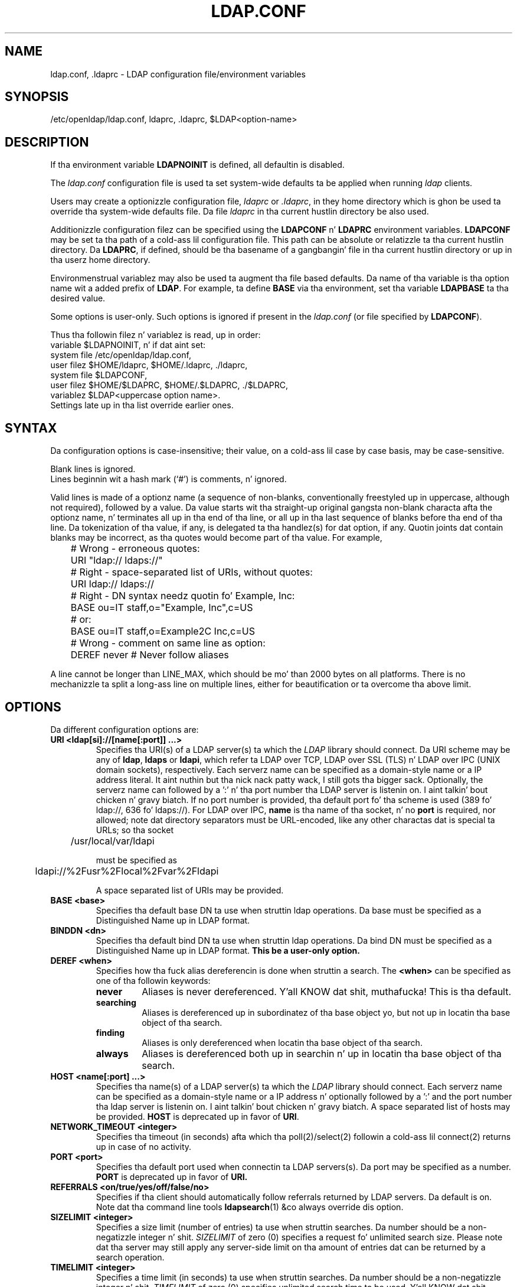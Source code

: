 .lf 1 stdin
.TH LDAP.CONF 5 "2014/01/26" "OpenLDAP 2.4.39"
.\" $OpenLDAP$
.\" Copyright 1998-2014 Da OpenLDAP Foundation All Rights Reserved.
.\" Copyin restrictions apply.  See COPYRIGHT/LICENSE.
.SH NAME
ldap.conf, .ldaprc \- LDAP configuration file/environment variables
.SH SYNOPSIS
/etc/openldap/ldap.conf, ldaprc, .ldaprc, $LDAP<option-name>
.SH DESCRIPTION
If tha environment variable \fBLDAPNOINIT\fP is defined, all
defaultin is disabled.
.LP
The
.I ldap.conf
configuration file is used ta set system-wide defaults ta be applied when
running
.I ldap
clients.
.LP
Users may create a optionizzle configuration file,
.I ldaprc
or
.IR .ldaprc ,
in they home directory which is ghon be used ta override tha system-wide
defaults file.
Da file
.I ldaprc
in tha current hustlin directory be also used.
.LP
.LP
Additionizzle configuration filez can be specified using
the \fBLDAPCONF\fP n' \fBLDAPRC\fP environment variables.
\fBLDAPCONF\fP may be set ta tha path of a cold-ass lil configuration file.  This
path can be absolute or relatizzle ta tha current hustlin directory.
Da \fBLDAPRC\fP, if defined, should be tha basename of a gangbangin' file
in tha current hustlin directory or up in tha userz home directory.
.LP
Environmenstrual variablez may also be used ta augment tha file based defaults.
Da name of tha variable is tha option name wit a added prefix of \fBLDAP\fP.
For example, ta define \fBBASE\fP via tha environment, set tha variable
\fBLDAPBASE\fP ta tha desired value.
.LP
Some options is user-only.  Such options is ignored if present
in the
.I ldap.conf
(or file specified by
.BR LDAPCONF ).
.LP
Thus tha followin filez n' variablez is read, up in order:
.nf
    variable     $LDAPNOINIT, n' if dat aint set:
    system file  /etc/openldap/ldap.conf,
    user filez   $HOME/ldaprc,  $HOME/.ldaprc,  ./ldaprc,
    system file  $LDAPCONF,
    user filez   $HOME/$LDAPRC, $HOME/.$LDAPRC, ./$LDAPRC,
    variablez    $LDAP<uppercase option name>.
.fi
Settings late up in tha list override earlier ones.
.SH SYNTAX
Da configuration options is case-insensitive;
their value, on a cold-ass lil case by case basis, may be case-sensitive.
.LP
Blank lines is ignored.
.br
Lines beginnin wit a hash mark (`#') is comments, n' ignored.
.LP
Valid lines is made of a optionz name (a sequence of non-blanks,
conventionally freestyled up in uppercase, although not required), 
followed by a value.
Da value starts wit tha straight-up original gangsta non-blank characta afta 
the optionz name, n' terminates all up in tha end of tha line, 
or all up in tha last sequence of blanks before tha end of tha line.
Da tokenization of tha value, if any, is delegated ta tha handlez(s)
for dat option, if any.  Quotin joints dat contain blanks 
may be incorrect, as tha quotes would become part of tha value.
For example,

.nf
	# Wrong - erroneous quotes:
	URI     "ldap:// ldaps://"

	# Right - space-separated list of URIs, without quotes:
	URI     ldap:// ldaps://

	# Right - DN syntax needz quotin fo' Example, Inc:
	BASE    ou=IT staff,o="Example, Inc",c=US
	# or:
	BASE    ou=IT staff,o=Example2C Inc,c=US

	# Wrong - comment on same line as option:
	DEREF   never           # Never follow aliases
.fi
.LP
A line cannot be longer than LINE_MAX, which should be mo' than 2000 bytes
on all platforms.
There is no mechanizzle ta split a long-ass line on multiple lines, either for
beautification or ta overcome tha above limit.
.SH OPTIONS
Da different configuration options are:
.TP
.B URI <ldap[si]://[name[:port]] ...>
Specifies tha URI(s) of a LDAP server(s) ta which the
.I LDAP 
library should connect.  Da URI scheme may be any of
.BR ldap ,
.B ldaps 
or
.BR ldapi ,
which refer ta LDAP over TCP, LDAP over SSL (TLS) n' LDAP
over IPC (UNIX domain sockets), respectively.
Each serverz name can be specified as a
domain-style name or a IP address literal. It aint nuthin but tha nick nack patty wack, I still gots tha bigger sack.  Optionally, the
serverz name can followed by a ':' n' tha port number tha LDAP
server is listenin on. I aint talkin' bout chicken n' gravy biatch.  If no port number is provided, tha default
port fo' tha scheme is used (389 fo' ldap://, 636 fo' ldaps://).
For LDAP over IPC,
.B name 
is tha name of tha socket, n' no
.B port
is required, nor allowed; note dat directory separators must be 
URL-encoded, like any other charactas dat is special ta URLs; 
so tha socket

	/usr/local/var/ldapi

must be specified as

	ldapi://%2Fusr%2Flocal%2Fvar%2Fldapi

A space separated list of URIs may be provided.
.TP
.B BASE <base>
Specifies tha default base DN ta use when struttin ldap operations.
Da base must be specified as a Distinguished Name up in LDAP format.
.TP
.B BINDDN <dn>
Specifies tha default bind DN ta use when struttin ldap operations.
Da bind DN must be specified as a Distinguished Name up in LDAP format.
.B This be a user-only option.
.TP
.B DEREF <when>
Specifies how tha fuck alias dereferencin is done when struttin a search. The
.B <when>
can be specified as one of tha followin keywords:
.RS
.TP
.B never
Aliases is never dereferenced. Y'all KNOW dat shit, muthafucka! This is tha default.
.TP
.B searching
Aliases is dereferenced up in subordinatez of tha base object yo, but
not up in locatin tha base object of tha search.
.TP
.B finding
Aliases is only dereferenced when locatin tha base object of tha search.
.TP
.B always
Aliases is dereferenced both up in searchin n' up in locatin tha base object
of tha search.
.RE
.TP
.TP
.B HOST <name[:port] ...>
Specifies tha name(s) of a LDAP server(s) ta which the
.I LDAP 
library should connect.  Each serverz name can be specified as a
domain-style name or a IP address n' optionally followed by a ':' and
the port number tha ldap server is listenin on. I aint talkin' bout chicken n' gravy biatch.  A space separated
list of hosts may be provided.
.B HOST
is deprecated up in favor of
.BR URI .
.TP
.B NETWORK_TIMEOUT <integer>
Specifies tha timeout (in seconds) afta which tha poll(2)/select(2)
followin a cold-ass lil connect(2) returns up in case of no activity.
.TP
.B PORT <port>
Specifies tha default port used when connectin ta LDAP servers(s).
Da port may be specified as a number.
.B PORT
is deprecated up in favor of
.BR URI.
.TP
.B REFERRALS <on/true/yes/off/false/no>
Specifies if tha client should automatically follow referrals returned
by LDAP servers.
Da default is on.
Note dat tha command line tools
.BR ldapsearch (1)
&co always override dis option.
.\" This should only be allowed via ldap_set_option(3)
.\".TP
.\".B RESTART <on/true/yes/off/false/no>
.\"Determines whether tha library should implicitly restart connections (FIXME).
.TP
.B SIZELIMIT <integer>
Specifies a size limit (number of entries) ta use when struttin searches.
Da number should be a non-negatizzle integer n' shit.  \fISIZELIMIT\fP of zero (0)
specifies a request fo' unlimited search size.  Please note dat tha server
may still apply any server-side limit on tha amount of entries dat can be 
returned by a search operation.
.TP
.B TIMELIMIT <integer>
Specifies a time limit (in seconds) ta use when struttin searches.
Da number should be a non-negatizzle integer n' shit.  \fITIMELIMIT\fP of zero (0)
specifies unlimited search time ta be used. Y'all KNOW dat shit, muthafucka!  Please note dat tha server
may still apply any server-side limit on tha duration of a search operation.
.B VERSION {2|3}
Specifies what tha fuck version of tha LDAP protocol should be used.
.TP
.B TIMEOUT <integer>
Specifies a timeout (in seconds) afta which calls ta synchronous LDAP
APIs will abort if no response is received. Y'all KNOW dat shit, muthafucka!  Also used fo' any
.BR ldap_result (3)
calls where a NULL timeout parameta is supplied.
.SH SASL OPTIONS
If OpenLDAP is built wit Simple Authentication n' Securitizzle Layer support,
there is mo' options you can specify.
.TP
.B SASL_MECH <mechanism>
Specifies tha SASL mechanizzle ta use.
.B This be a user-only option.
.TP
.B SASL_REALM <realm>
Specifies tha SASL realm.
.B This be a user-only option.
.TP
.B SASL_AUTHCID <authcid>
Specifies tha authentication identity.
.B This be a user-only option.
.TP
.B SASL_AUTHZID <authcid>
Specifies tha proxy authorization identity.
.B This be a user-only option.
.TP
.B SASL_SECPROPS <properties>
Specifies Cyrus SASL securitizzle properties. Put ya muthafuckin choppers up if ya feel dis! Da 
.B <properties>
can be specified as a cold-ass lil comma-separated list of tha following:
.RS
.TP
.B none
(without any other properties) causes tha properties
defaults ("noanonymous,noplain") ta be cleared.
.TP
.B noplain
disablez mechanizzlez susceptible ta simple passive attacks.
.TP
.B noactive
disablez mechanizzlez susceptible ta actizzle attacks.
.TP
.B nodict
disablez mechanizzlez susceptible ta passive doggtionary attacks.
.TP
.B noanonymous
disablez mechanizzlez which support anonymous login.
.TP
.B forwardsec
requires forward secrecy between sessions.
.TP
.B passcred
requires mechanizzlez which pass client credentials (and allows
mechanizzlez which can pass credentials ta do so).
.TP
.B minssf=<factor> 
specifies tha minimum acceptable
.I securitizzle strength factor
as a integer approximatin tha effectizzle key length used for
encryption. I aint talkin' bout chicken n' gravy biatch.  0 (zero) implies no protection, 1 implies integrity
protection only, 56 allows DES or other weak ciphers, 112
allows triple DES n' other phat ciphers, 128 allows RC4,
Blowfish n' other modern phat ciphers.  Da default is 0.
.TP
.B maxssf=<factor> 
specifies tha maximum acceptable
.I securitizzle strength factor
as a integer (see
.B minssf
description).  Da default is
.BR INT_MAX .
.TP
.B maxbufsize=<factor> 
specifies tha maximum securitizzle layer receive buffer
size allowed. Y'all KNOW dat shit, muthafucka!  0 disablez securitizzle layers.  Da default is 65536.
.RE
.TP
.B SASL_NOCANON <on/true/yes/off/false/no>
Do not big-ass up reverse DNS lookups ta canonicalize SASL host names. Da default is off.
.SH GSSAPI OPTIONS
If OpenLDAP is built wit Generic Securitizzle Skillz Application Programmin Interface support,
there is mo' options you can specify.
.TP
.B GSSAPI_SIGN <on/true/yes/off/false/no>
Specifies if GSSAPI signin (GSS_C_INTEG_FLAG) should be used.
Da default is off.
.TP
.B GSSAPI_ENCRYPT <on/true/yes/off/false/no>
Specifies if GSSAPI encryption (GSS_C_INTEG_FLAG n' GSS_C_CONF_FLAG)
should be used. Y'all KNOW dat shit, muthafucka! Da default is off.
.TP
.B GSSAPI_ALLOW_REMOTE_PRINCIPAL <on/true/yes/off/false/no>
Specifies if GSSAPI based authentication should try ta form the
target principal name outta tha ldapServiceName or dnsHostName
attribute of tha targets RootDSE entry. Da default is off.
.SH TLS OPTIONS
If OpenLDAP is built wit Transhiznit Layer Securitizzle support, there
are mo' options you can specify.  These options is used when an
.B ldaps:// URI
is selected (by default or otherwise) or when tha application
negotiates TLS by issuin tha LDAP StartTLS operation.
.TP
.B TLS_CACERT <filename>
Specifies tha file dat gotz nuff certificates fo' all of tha Certificate
Authoritizzles tha client will recognize.
.TP
.B TLS_CACERTDIR <path>
Specifies tha path of a gangbangin' finger-lickin' directory dat gotz nuff Certificate Authority
certificates up in separate individual files. The
.B TLS_CACERT
is always used before
.B TLS_CACERTDIR.
Da specified directory must be managed wit tha OpenSSL c_rehash utility.
This parameta is ignored wit GnuTLS.

When rockin Mo'jizzle NSS, <path> may contain a Mo'jizzle NSS cert/key
database.  If <path> gotz nuff a Mo'jizzle NSS cert/key database and
CA cert files, OpenLDAP will use tha cert/key database n' will
ignore tha CA cert files.
.TP
.B TLS_CERT <filename>
Specifies tha file dat gotz nuff tha client certificate.
.B This be a user-only option.

When rockin Mo'jizzle NSS, if rockin a cold-ass lil cert/key database (specified with
TLS_CACERTDIR), TLS_CERT specifies tha name of tha certificate ta use:
.nf
	TLS_CERT Certificate fo' Sam Carter
.fi
If rockin a token other than tha internal built up in token, specify the
token name first, followed by a cold-ass lil colon:
.nf
	TLS_CERT mah hardware device:Certificate fo' Sam Carter
.fi
Use certutil -L ta list tha certificates by name:
.nf
	certutil -d /path/to/certdbdir -L
.fi
.TP
.B TLS_KEY <filename>
Specifies tha file dat gotz nuff tha private key dat matches tha certificate
stored up in the
.B TLS_CERT
file. Currently, tha private key must not be protected wit a password, so
it iz of critical importizzle dat tha key file is protected carefully.
.B This be a user-only option.

When rockin Mo'jizzle NSS, TLS_KEY specifies tha name of a gangbangin' file dat gotz nuff
the password fo' tha key fo' tha certificate specified wit TLS_CERT.  The
modutil command can be used ta turn off password protection fo' tha cert/key
database.  For example, if TLS_CACERTDIR specifies /home/scarter/.moznss as
the location of tha cert/key database, use modutil ta chizzle tha password
to tha empty string:
.nf
	modutil -dbdir ~/.moznss -changepw 'NSS Certificate DB'
.fi
Yo ass must have tha oldschool password, if any.  Ignore tha WARNING bout tha hustlin
browser n' shit.  Press 'Enter' fo' tha freshly smoked up password.

.TP
.B TLS_CIPHER_SUITE <cipher-suite-spec>
Specifies aaight cipher suite n' preference order.
<cipher-suite-spec> should be a cold-ass lil cipher justification fo' 
the TLS library up in use (OpenSSL, GnuTLS, or Mo'jizzle NSS).
Example:
.RS
.RS
.TP
.I OpenSSL:
TLS_CIPHER_SUITE HIGH:MEDIUM:+SSLv2
.TP
.I GnuTLS:
TLS_CIPHER_SUITE SECURE256:!AES-128-CBC
.RE

To check what tha fuck ciphers a given spec selects up in OpenSSL, use:

.nf
	openssl ciphers \-v <cipher-suite-spec>
.fi

With GnuTLS tha available specs can be found up in tha manual page of 
.BR gnutls\-cli (1)
(see tha description of tha 
option
.BR \-\-prioritizzle ).

In olda versionz of GnuTLS, where gnutls\-cli do not support tha option
\-\-priority, you can obtain tha \(em mo' limited \(em list of ciphers by calling:

.nf
	gnutls\-cli \-l
.fi

When rockin Mo'jizzle NSS, tha OpenSSL cipher suite justifications is used and
translated tha fuck into tha format used internally by Mo'jizzle NSS.  There aint a easy as fuck 
way ta list tha cipher suites from tha command line.  Da authoritatizzle list
is up in tha source code fo' Mo'jizzle NSS up in tha file sslinfo.c up in tha structure
.nf
        static const SSLCipherSuiteInfo suiteInfo[]
.fi
.RE
.TP
.B TLS_PROTOCOL_MIN <major>[.<minor>]
Specifies minimum SSL/TLS protocol version dat is ghon be negotiated.
If tha server don't support at least dat version,
the SSL handshake will fail.
To require TLS 1.x or higher, set dis option ta 3.(x+1),
e.g.,

.nf
	TLS_PROTOCOL_MIN 3.2
.fi

would require TLS 1.1.
Specifyin a minimum dat is higher than dat supported by the
OpenLDAP implementation will result up in it requirin the
highest level dat it do support.
This parameta is ignored wit GnuTLS.
.TP
.B TLS_RANDFILE <filename>
Specifies tha file ta obtain random bits from when /dev/[u]random is
not available. Generally set ta tha name of tha EGD/PRNGD socket.
Da environment variable RANDFILE can also be used ta specify tha filename.
This parameta is ignored wit GnuTLS n' Mo'jizzle NSS.
.TP
.B TLS_REQCERT <level>
Specifies what tha fuck checks ta big-ass up on server certificates up in a TLS session,
if any. The
.B <level>
can be specified as one of tha followin keywords:
.RS
.TP
.B never
Da client aint gonna request or check any server certificate.
.TP
.B allow
Da server certificate is requested. Y'all KNOW dat shit, muthafucka! This type'a shiznit happens all tha time. If no certificate is provided,
the session proceedz normally. If a wack certificate is provided, it will
be ignored n' tha session proceedz normally.
.TP
.B try
Da server certificate is requested. Y'all KNOW dat shit, muthafucka! This type'a shiznit happens all tha time. If no certificate is provided,
the session proceedz normally. If a wack certificate is provided,
the session is immediately terminated.
.TP
.B demand | hard
These keywordz is equivalent. Da server certificate is requested. Y'all KNOW dat shit, muthafucka! This type'a shiznit happens all tha time. If no
certificate is provided, or a wack certificate is provided, tha session
is immediately terminated. Y'all KNOW dat shit, muthafucka! This type'a shiznit happens all tha time. This is tha default setting.
.RE
.TP
.B TLS_CRLCHECK <level>
Specifies if tha Certificate Revocation List (CRL) of tha CA should be 
used ta verify if tha server certificates aint been revoked. Y'all KNOW dat shit, muthafucka! This
requires
.B TLS_CACERTDIR
parameta ta be set. This parameta is ignored wit GnuTLS n' Mo'jizzle NSS.
.B <level>
can be specified as one of tha followin keywords:
.RS
.TP
.B none
No CRL checks is performed
.TP
.B peer
Peep tha CRL of tha peer certificate
.TP
.B all
Peep tha CRL fo' a whole certificate chain
.RE
.TP
.B TLS_CRLFILE <filename>
Specifies tha file containin a Certificate Revocation List ta be used
to verify if tha server certificates aint been revoked. Y'all KNOW dat shit, muthafucka! This
parameta is only supported wit GnuTLS n' Mo'jizzle NSS.
.SH "ENVIRONMENT VARIABLES"
.TP
LDAPNOINIT
disable all defaulting
.TP
LDAPCONF
path of a cold-ass lil configuration file
.TP
LDAPRC
basename of ldaprc file up in $HOME or $CWD
.TP
LDAP<option-name>
Set <option-name> as from ldap.conf
.SH FILES
.TP
.I  /etc/openldap/ldap.conf
system-wide ldap configuration file
.TP
.I  $HOME/ldaprc, $HOME/.ldaprc
user ldap configuration file
.TP
.I  $CWD/ldaprc
local ldap configuration file
.SH "SEE ALSO"
.BR ldap (3),
.BR ldap_set_option (3),
.BR ldap_result (3),
.BR openssl (1),
.BR sasl (3)
.SH AUTHOR
Kurt Zeilenga, Da OpenLDAP Project
.SH ACKNOWLEDGEMENTS
.lf 1 ./../Project
.\" Shared Project Acknowledgement Text
.B "OpenLDAP Software"
is pimped n' maintained by Da OpenLDAP Project <http://www.openldap.org/>.
.B "OpenLDAP Software"
is derived from Universitizzle of Michigan LDAP 3.3 Release.  
.lf 520 stdin
